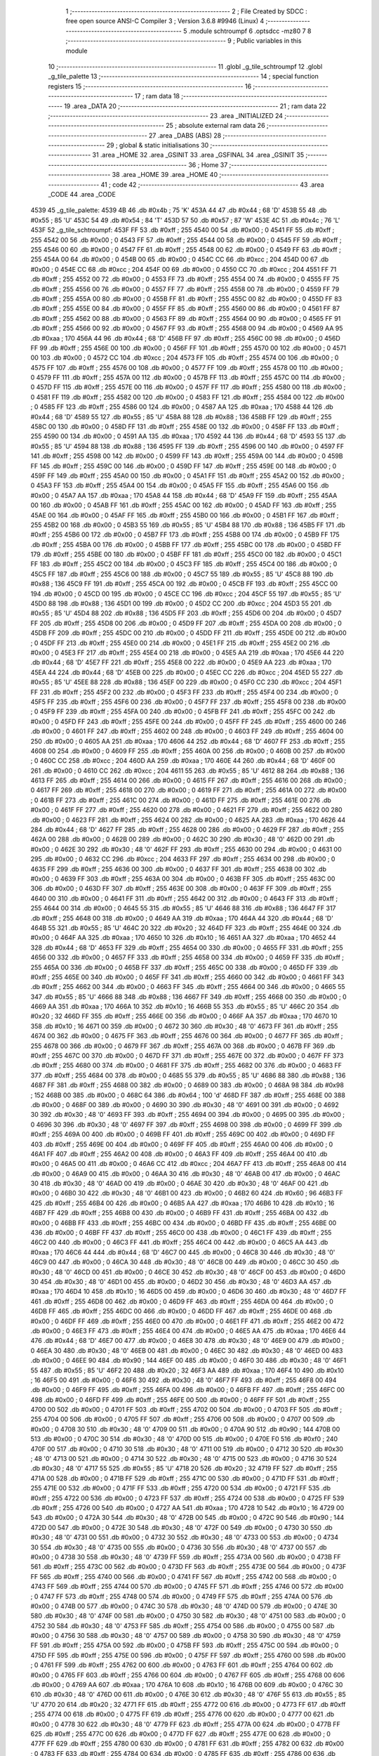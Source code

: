                               1 ;--------------------------------------------------------
                              2 ; File Created by SDCC : free open source ANSI-C Compiler
                              3 ; Version 3.6.8 #9946 (Linux)
                              4 ;--------------------------------------------------------
                              5 	.module schtroumpf
                              6 	.optsdcc -mz80
                              7 	
                              8 ;--------------------------------------------------------
                              9 ; Public variables in this module
                             10 ;--------------------------------------------------------
                             11 	.globl _g_tile_schtroumpf
                             12 	.globl _g_tile_palette
                             13 ;--------------------------------------------------------
                             14 ; special function registers
                             15 ;--------------------------------------------------------
                             16 ;--------------------------------------------------------
                             17 ; ram data
                             18 ;--------------------------------------------------------
                             19 	.area _DATA
                             20 ;--------------------------------------------------------
                             21 ; ram data
                             22 ;--------------------------------------------------------
                             23 	.area _INITIALIZED
                             24 ;--------------------------------------------------------
                             25 ; absolute external ram data
                             26 ;--------------------------------------------------------
                             27 	.area _DABS (ABS)
                             28 ;--------------------------------------------------------
                             29 ; global & static initialisations
                             30 ;--------------------------------------------------------
                             31 	.area _HOME
                             32 	.area _GSINIT
                             33 	.area _GSFINAL
                             34 	.area _GSINIT
                             35 ;--------------------------------------------------------
                             36 ; Home
                             37 ;--------------------------------------------------------
                             38 	.area _HOME
                             39 	.area _HOME
                             40 ;--------------------------------------------------------
                             41 ; code
                             42 ;--------------------------------------------------------
                             43 	.area _CODE
                             44 	.area _CODE
   4539                      45 _g_tile_palette:
   4539 4B                   46 	.db #0x4b	; 75	'K'
   453A 44                   47 	.db #0x44	; 68	'D'
   453B 55                   48 	.db #0x55	; 85	'U'
   453C 54                   49 	.db #0x54	; 84	'T'
   453D 57                   50 	.db #0x57	; 87	'W'
   453E 4C                   51 	.db #0x4c	; 76	'L'
   453F                      52 _g_tile_schtroumpf:
   453F FF                   53 	.db #0xff	; 255
   4540 00                   54 	.db #0x00	; 0
   4541 FF                   55 	.db #0xff	; 255
   4542 00                   56 	.db #0x00	; 0
   4543 FF                   57 	.db #0xff	; 255
   4544 00                   58 	.db #0x00	; 0
   4545 FF                   59 	.db #0xff	; 255
   4546 00                   60 	.db #0x00	; 0
   4547 FF                   61 	.db #0xff	; 255
   4548 00                   62 	.db #0x00	; 0
   4549 FF                   63 	.db #0xff	; 255
   454A 00                   64 	.db #0x00	; 0
   454B 00                   65 	.db #0x00	; 0
   454C CC                   66 	.db #0xcc	; 204
   454D 00                   67 	.db #0x00	; 0
   454E CC                   68 	.db #0xcc	; 204
   454F 00                   69 	.db #0x00	; 0
   4550 CC                   70 	.db #0xcc	; 204
   4551 FF                   71 	.db #0xff	; 255
   4552 00                   72 	.db #0x00	; 0
   4553 FF                   73 	.db #0xff	; 255
   4554 00                   74 	.db #0x00	; 0
   4555 FF                   75 	.db #0xff	; 255
   4556 00                   76 	.db #0x00	; 0
   4557 FF                   77 	.db #0xff	; 255
   4558 00                   78 	.db #0x00	; 0
   4559 FF                   79 	.db #0xff	; 255
   455A 00                   80 	.db #0x00	; 0
   455B FF                   81 	.db #0xff	; 255
   455C 00                   82 	.db #0x00	; 0
   455D FF                   83 	.db #0xff	; 255
   455E 00                   84 	.db #0x00	; 0
   455F FF                   85 	.db #0xff	; 255
   4560 00                   86 	.db #0x00	; 0
   4561 FF                   87 	.db #0xff	; 255
   4562 00                   88 	.db #0x00	; 0
   4563 FF                   89 	.db #0xff	; 255
   4564 00                   90 	.db #0x00	; 0
   4565 FF                   91 	.db #0xff	; 255
   4566 00                   92 	.db #0x00	; 0
   4567 FF                   93 	.db #0xff	; 255
   4568 00                   94 	.db #0x00	; 0
   4569 AA                   95 	.db #0xaa	; 170
   456A 44                   96 	.db #0x44	; 68	'D'
   456B FF                   97 	.db #0xff	; 255
   456C 00                   98 	.db #0x00	; 0
   456D FF                   99 	.db #0xff	; 255
   456E 00                  100 	.db #0x00	; 0
   456F FF                  101 	.db #0xff	; 255
   4570 00                  102 	.db #0x00	; 0
   4571 00                  103 	.db #0x00	; 0
   4572 CC                  104 	.db #0xcc	; 204
   4573 FF                  105 	.db #0xff	; 255
   4574 00                  106 	.db #0x00	; 0
   4575 FF                  107 	.db #0xff	; 255
   4576 00                  108 	.db #0x00	; 0
   4577 FF                  109 	.db #0xff	; 255
   4578 00                  110 	.db #0x00	; 0
   4579 FF                  111 	.db #0xff	; 255
   457A 00                  112 	.db #0x00	; 0
   457B FF                  113 	.db #0xff	; 255
   457C 00                  114 	.db #0x00	; 0
   457D FF                  115 	.db #0xff	; 255
   457E 00                  116 	.db #0x00	; 0
   457F FF                  117 	.db #0xff	; 255
   4580 00                  118 	.db #0x00	; 0
   4581 FF                  119 	.db #0xff	; 255
   4582 00                  120 	.db #0x00	; 0
   4583 FF                  121 	.db #0xff	; 255
   4584 00                  122 	.db #0x00	; 0
   4585 FF                  123 	.db #0xff	; 255
   4586 00                  124 	.db #0x00	; 0
   4587 AA                  125 	.db #0xaa	; 170
   4588 44                  126 	.db #0x44	; 68	'D'
   4589 55                  127 	.db #0x55	; 85	'U'
   458A 88                  128 	.db #0x88	; 136
   458B FF                  129 	.db #0xff	; 255
   458C 00                  130 	.db #0x00	; 0
   458D FF                  131 	.db #0xff	; 255
   458E 00                  132 	.db #0x00	; 0
   458F FF                  133 	.db #0xff	; 255
   4590 00                  134 	.db #0x00	; 0
   4591 AA                  135 	.db #0xaa	; 170
   4592 44                  136 	.db #0x44	; 68	'D'
   4593 55                  137 	.db #0x55	; 85	'U'
   4594 88                  138 	.db #0x88	; 136
   4595 FF                  139 	.db #0xff	; 255
   4596 00                  140 	.db #0x00	; 0
   4597 FF                  141 	.db #0xff	; 255
   4598 00                  142 	.db #0x00	; 0
   4599 FF                  143 	.db #0xff	; 255
   459A 00                  144 	.db #0x00	; 0
   459B FF                  145 	.db #0xff	; 255
   459C 00                  146 	.db #0x00	; 0
   459D FF                  147 	.db #0xff	; 255
   459E 00                  148 	.db #0x00	; 0
   459F FF                  149 	.db #0xff	; 255
   45A0 00                  150 	.db #0x00	; 0
   45A1 FF                  151 	.db #0xff	; 255
   45A2 00                  152 	.db #0x00	; 0
   45A3 FF                  153 	.db #0xff	; 255
   45A4 00                  154 	.db #0x00	; 0
   45A5 FF                  155 	.db #0xff	; 255
   45A6 00                  156 	.db #0x00	; 0
   45A7 AA                  157 	.db #0xaa	; 170
   45A8 44                  158 	.db #0x44	; 68	'D'
   45A9 FF                  159 	.db #0xff	; 255
   45AA 00                  160 	.db #0x00	; 0
   45AB FF                  161 	.db #0xff	; 255
   45AC 00                  162 	.db #0x00	; 0
   45AD FF                  163 	.db #0xff	; 255
   45AE 00                  164 	.db #0x00	; 0
   45AF FF                  165 	.db #0xff	; 255
   45B0 00                  166 	.db #0x00	; 0
   45B1 FF                  167 	.db #0xff	; 255
   45B2 00                  168 	.db #0x00	; 0
   45B3 55                  169 	.db #0x55	; 85	'U'
   45B4 88                  170 	.db #0x88	; 136
   45B5 FF                  171 	.db #0xff	; 255
   45B6 00                  172 	.db #0x00	; 0
   45B7 FF                  173 	.db #0xff	; 255
   45B8 00                  174 	.db #0x00	; 0
   45B9 FF                  175 	.db #0xff	; 255
   45BA 00                  176 	.db #0x00	; 0
   45BB FF                  177 	.db #0xff	; 255
   45BC 00                  178 	.db #0x00	; 0
   45BD FF                  179 	.db #0xff	; 255
   45BE 00                  180 	.db #0x00	; 0
   45BF FF                  181 	.db #0xff	; 255
   45C0 00                  182 	.db #0x00	; 0
   45C1 FF                  183 	.db #0xff	; 255
   45C2 00                  184 	.db #0x00	; 0
   45C3 FF                  185 	.db #0xff	; 255
   45C4 00                  186 	.db #0x00	; 0
   45C5 FF                  187 	.db #0xff	; 255
   45C6 00                  188 	.db #0x00	; 0
   45C7 55                  189 	.db #0x55	; 85	'U'
   45C8 88                  190 	.db #0x88	; 136
   45C9 FF                  191 	.db #0xff	; 255
   45CA 00                  192 	.db #0x00	; 0
   45CB FF                  193 	.db #0xff	; 255
   45CC 00                  194 	.db #0x00	; 0
   45CD 00                  195 	.db #0x00	; 0
   45CE CC                  196 	.db #0xcc	; 204
   45CF 55                  197 	.db #0x55	; 85	'U'
   45D0 88                  198 	.db #0x88	; 136
   45D1 00                  199 	.db #0x00	; 0
   45D2 CC                  200 	.db #0xcc	; 204
   45D3 55                  201 	.db #0x55	; 85	'U'
   45D4 88                  202 	.db #0x88	; 136
   45D5 FF                  203 	.db #0xff	; 255
   45D6 00                  204 	.db #0x00	; 0
   45D7 FF                  205 	.db #0xff	; 255
   45D8 00                  206 	.db #0x00	; 0
   45D9 FF                  207 	.db #0xff	; 255
   45DA 00                  208 	.db #0x00	; 0
   45DB FF                  209 	.db #0xff	; 255
   45DC 00                  210 	.db #0x00	; 0
   45DD FF                  211 	.db #0xff	; 255
   45DE 00                  212 	.db #0x00	; 0
   45DF FF                  213 	.db #0xff	; 255
   45E0 00                  214 	.db #0x00	; 0
   45E1 FF                  215 	.db #0xff	; 255
   45E2 00                  216 	.db #0x00	; 0
   45E3 FF                  217 	.db #0xff	; 255
   45E4 00                  218 	.db #0x00	; 0
   45E5 AA                  219 	.db #0xaa	; 170
   45E6 44                  220 	.db #0x44	; 68	'D'
   45E7 FF                  221 	.db #0xff	; 255
   45E8 00                  222 	.db #0x00	; 0
   45E9 AA                  223 	.db #0xaa	; 170
   45EA 44                  224 	.db #0x44	; 68	'D'
   45EB 00                  225 	.db #0x00	; 0
   45EC CC                  226 	.db #0xcc	; 204
   45ED 55                  227 	.db #0x55	; 85	'U'
   45EE 88                  228 	.db #0x88	; 136
   45EF 00                  229 	.db #0x00	; 0
   45F0 CC                  230 	.db #0xcc	; 204
   45F1 FF                  231 	.db #0xff	; 255
   45F2 00                  232 	.db #0x00	; 0
   45F3 FF                  233 	.db #0xff	; 255
   45F4 00                  234 	.db #0x00	; 0
   45F5 FF                  235 	.db #0xff	; 255
   45F6 00                  236 	.db #0x00	; 0
   45F7 FF                  237 	.db #0xff	; 255
   45F8 00                  238 	.db #0x00	; 0
   45F9 FF                  239 	.db #0xff	; 255
   45FA 00                  240 	.db #0x00	; 0
   45FB FF                  241 	.db #0xff	; 255
   45FC 00                  242 	.db #0x00	; 0
   45FD FF                  243 	.db #0xff	; 255
   45FE 00                  244 	.db #0x00	; 0
   45FF FF                  245 	.db #0xff	; 255
   4600 00                  246 	.db #0x00	; 0
   4601 FF                  247 	.db #0xff	; 255
   4602 00                  248 	.db #0x00	; 0
   4603 FF                  249 	.db #0xff	; 255
   4604 00                  250 	.db #0x00	; 0
   4605 AA                  251 	.db #0xaa	; 170
   4606 44                  252 	.db #0x44	; 68	'D'
   4607 FF                  253 	.db #0xff	; 255
   4608 00                  254 	.db #0x00	; 0
   4609 FF                  255 	.db #0xff	; 255
   460A 00                  256 	.db #0x00	; 0
   460B 00                  257 	.db #0x00	; 0
   460C CC                  258 	.db #0xcc	; 204
   460D AA                  259 	.db #0xaa	; 170
   460E 44                  260 	.db #0x44	; 68	'D'
   460F 00                  261 	.db #0x00	; 0
   4610 CC                  262 	.db #0xcc	; 204
   4611 55                  263 	.db #0x55	; 85	'U'
   4612 88                  264 	.db #0x88	; 136
   4613 FF                  265 	.db #0xff	; 255
   4614 00                  266 	.db #0x00	; 0
   4615 FF                  267 	.db #0xff	; 255
   4616 00                  268 	.db #0x00	; 0
   4617 FF                  269 	.db #0xff	; 255
   4618 00                  270 	.db #0x00	; 0
   4619 FF                  271 	.db #0xff	; 255
   461A 00                  272 	.db #0x00	; 0
   461B FF                  273 	.db #0xff	; 255
   461C 00                  274 	.db #0x00	; 0
   461D FF                  275 	.db #0xff	; 255
   461E 00                  276 	.db #0x00	; 0
   461F FF                  277 	.db #0xff	; 255
   4620 00                  278 	.db #0x00	; 0
   4621 FF                  279 	.db #0xff	; 255
   4622 00                  280 	.db #0x00	; 0
   4623 FF                  281 	.db #0xff	; 255
   4624 00                  282 	.db #0x00	; 0
   4625 AA                  283 	.db #0xaa	; 170
   4626 44                  284 	.db #0x44	; 68	'D'
   4627 FF                  285 	.db #0xff	; 255
   4628 00                  286 	.db #0x00	; 0
   4629 FF                  287 	.db #0xff	; 255
   462A 00                  288 	.db #0x00	; 0
   462B 00                  289 	.db #0x00	; 0
   462C 30                  290 	.db #0x30	; 48	'0'
   462D 00                  291 	.db #0x00	; 0
   462E 30                  292 	.db #0x30	; 48	'0'
   462F FF                  293 	.db #0xff	; 255
   4630 00                  294 	.db #0x00	; 0
   4631 00                  295 	.db #0x00	; 0
   4632 CC                  296 	.db #0xcc	; 204
   4633 FF                  297 	.db #0xff	; 255
   4634 00                  298 	.db #0x00	; 0
   4635 FF                  299 	.db #0xff	; 255
   4636 00                  300 	.db #0x00	; 0
   4637 FF                  301 	.db #0xff	; 255
   4638 00                  302 	.db #0x00	; 0
   4639 FF                  303 	.db #0xff	; 255
   463A 00                  304 	.db #0x00	; 0
   463B FF                  305 	.db #0xff	; 255
   463C 00                  306 	.db #0x00	; 0
   463D FF                  307 	.db #0xff	; 255
   463E 00                  308 	.db #0x00	; 0
   463F FF                  309 	.db #0xff	; 255
   4640 00                  310 	.db #0x00	; 0
   4641 FF                  311 	.db #0xff	; 255
   4642 00                  312 	.db #0x00	; 0
   4643 FF                  313 	.db #0xff	; 255
   4644 00                  314 	.db #0x00	; 0
   4645 55                  315 	.db #0x55	; 85	'U'
   4646 88                  316 	.db #0x88	; 136
   4647 FF                  317 	.db #0xff	; 255
   4648 00                  318 	.db #0x00	; 0
   4649 AA                  319 	.db #0xaa	; 170
   464A 44                  320 	.db #0x44	; 68	'D'
   464B 55                  321 	.db #0x55	; 85	'U'
   464C 20                  322 	.db #0x20	; 32
   464D FF                  323 	.db #0xff	; 255
   464E 00                  324 	.db #0x00	; 0
   464F AA                  325 	.db #0xaa	; 170
   4650 10                  326 	.db #0x10	; 16
   4651 AA                  327 	.db #0xaa	; 170
   4652 44                  328 	.db #0x44	; 68	'D'
   4653 FF                  329 	.db #0xff	; 255
   4654 00                  330 	.db #0x00	; 0
   4655 FF                  331 	.db #0xff	; 255
   4656 00                  332 	.db #0x00	; 0
   4657 FF                  333 	.db #0xff	; 255
   4658 00                  334 	.db #0x00	; 0
   4659 FF                  335 	.db #0xff	; 255
   465A 00                  336 	.db #0x00	; 0
   465B FF                  337 	.db #0xff	; 255
   465C 00                  338 	.db #0x00	; 0
   465D FF                  339 	.db #0xff	; 255
   465E 00                  340 	.db #0x00	; 0
   465F FF                  341 	.db #0xff	; 255
   4660 00                  342 	.db #0x00	; 0
   4661 FF                  343 	.db #0xff	; 255
   4662 00                  344 	.db #0x00	; 0
   4663 FF                  345 	.db #0xff	; 255
   4664 00                  346 	.db #0x00	; 0
   4665 55                  347 	.db #0x55	; 85	'U'
   4666 88                  348 	.db #0x88	; 136
   4667 FF                  349 	.db #0xff	; 255
   4668 00                  350 	.db #0x00	; 0
   4669 AA                  351 	.db #0xaa	; 170
   466A 10                  352 	.db #0x10	; 16
   466B 55                  353 	.db #0x55	; 85	'U'
   466C 20                  354 	.db #0x20	; 32
   466D FF                  355 	.db #0xff	; 255
   466E 00                  356 	.db #0x00	; 0
   466F AA                  357 	.db #0xaa	; 170
   4670 10                  358 	.db #0x10	; 16
   4671 00                  359 	.db #0x00	; 0
   4672 30                  360 	.db #0x30	; 48	'0'
   4673 FF                  361 	.db #0xff	; 255
   4674 00                  362 	.db #0x00	; 0
   4675 FF                  363 	.db #0xff	; 255
   4676 00                  364 	.db #0x00	; 0
   4677 FF                  365 	.db #0xff	; 255
   4678 00                  366 	.db #0x00	; 0
   4679 FF                  367 	.db #0xff	; 255
   467A 00                  368 	.db #0x00	; 0
   467B FF                  369 	.db #0xff	; 255
   467C 00                  370 	.db #0x00	; 0
   467D FF                  371 	.db #0xff	; 255
   467E 00                  372 	.db #0x00	; 0
   467F FF                  373 	.db #0xff	; 255
   4680 00                  374 	.db #0x00	; 0
   4681 FF                  375 	.db #0xff	; 255
   4682 00                  376 	.db #0x00	; 0
   4683 FF                  377 	.db #0xff	; 255
   4684 00                  378 	.db #0x00	; 0
   4685 55                  379 	.db #0x55	; 85	'U'
   4686 88                  380 	.db #0x88	; 136
   4687 FF                  381 	.db #0xff	; 255
   4688 00                  382 	.db #0x00	; 0
   4689 00                  383 	.db #0x00	; 0
   468A 98                  384 	.db #0x98	; 152
   468B 00                  385 	.db #0x00	; 0
   468C 64                  386 	.db #0x64	; 100	'd'
   468D FF                  387 	.db #0xff	; 255
   468E 00                  388 	.db #0x00	; 0
   468F 00                  389 	.db #0x00	; 0
   4690 30                  390 	.db #0x30	; 48	'0'
   4691 00                  391 	.db #0x00	; 0
   4692 30                  392 	.db #0x30	; 48	'0'
   4693 FF                  393 	.db #0xff	; 255
   4694 00                  394 	.db #0x00	; 0
   4695 00                  395 	.db #0x00	; 0
   4696 30                  396 	.db #0x30	; 48	'0'
   4697 FF                  397 	.db #0xff	; 255
   4698 00                  398 	.db #0x00	; 0
   4699 FF                  399 	.db #0xff	; 255
   469A 00                  400 	.db #0x00	; 0
   469B FF                  401 	.db #0xff	; 255
   469C 00                  402 	.db #0x00	; 0
   469D FF                  403 	.db #0xff	; 255
   469E 00                  404 	.db #0x00	; 0
   469F FF                  405 	.db #0xff	; 255
   46A0 00                  406 	.db #0x00	; 0
   46A1 FF                  407 	.db #0xff	; 255
   46A2 00                  408 	.db #0x00	; 0
   46A3 FF                  409 	.db #0xff	; 255
   46A4 00                  410 	.db #0x00	; 0
   46A5 00                  411 	.db #0x00	; 0
   46A6 CC                  412 	.db #0xcc	; 204
   46A7 FF                  413 	.db #0xff	; 255
   46A8 00                  414 	.db #0x00	; 0
   46A9 00                  415 	.db #0x00	; 0
   46AA 30                  416 	.db #0x30	; 48	'0'
   46AB 00                  417 	.db #0x00	; 0
   46AC 30                  418 	.db #0x30	; 48	'0'
   46AD 00                  419 	.db #0x00	; 0
   46AE 30                  420 	.db #0x30	; 48	'0'
   46AF 00                  421 	.db #0x00	; 0
   46B0 30                  422 	.db #0x30	; 48	'0'
   46B1 00                  423 	.db #0x00	; 0
   46B2 60                  424 	.db #0x60	; 96
   46B3 FF                  425 	.db #0xff	; 255
   46B4 00                  426 	.db #0x00	; 0
   46B5 AA                  427 	.db #0xaa	; 170
   46B6 10                  428 	.db #0x10	; 16
   46B7 FF                  429 	.db #0xff	; 255
   46B8 00                  430 	.db #0x00	; 0
   46B9 FF                  431 	.db #0xff	; 255
   46BA 00                  432 	.db #0x00	; 0
   46BB FF                  433 	.db #0xff	; 255
   46BC 00                  434 	.db #0x00	; 0
   46BD FF                  435 	.db #0xff	; 255
   46BE 00                  436 	.db #0x00	; 0
   46BF FF                  437 	.db #0xff	; 255
   46C0 00                  438 	.db #0x00	; 0
   46C1 FF                  439 	.db #0xff	; 255
   46C2 00                  440 	.db #0x00	; 0
   46C3 FF                  441 	.db #0xff	; 255
   46C4 00                  442 	.db #0x00	; 0
   46C5 AA                  443 	.db #0xaa	; 170
   46C6 44                  444 	.db #0x44	; 68	'D'
   46C7 00                  445 	.db #0x00	; 0
   46C8 30                  446 	.db #0x30	; 48	'0'
   46C9 00                  447 	.db #0x00	; 0
   46CA 30                  448 	.db #0x30	; 48	'0'
   46CB 00                  449 	.db #0x00	; 0
   46CC 30                  450 	.db #0x30	; 48	'0'
   46CD 00                  451 	.db #0x00	; 0
   46CE 30                  452 	.db #0x30	; 48	'0'
   46CF 00                  453 	.db #0x00	; 0
   46D0 30                  454 	.db #0x30	; 48	'0'
   46D1 00                  455 	.db #0x00	; 0
   46D2 30                  456 	.db #0x30	; 48	'0'
   46D3 AA                  457 	.db #0xaa	; 170
   46D4 10                  458 	.db #0x10	; 16
   46D5 00                  459 	.db #0x00	; 0
   46D6 30                  460 	.db #0x30	; 48	'0'
   46D7 FF                  461 	.db #0xff	; 255
   46D8 00                  462 	.db #0x00	; 0
   46D9 FF                  463 	.db #0xff	; 255
   46DA 00                  464 	.db #0x00	; 0
   46DB FF                  465 	.db #0xff	; 255
   46DC 00                  466 	.db #0x00	; 0
   46DD FF                  467 	.db #0xff	; 255
   46DE 00                  468 	.db #0x00	; 0
   46DF FF                  469 	.db #0xff	; 255
   46E0 00                  470 	.db #0x00	; 0
   46E1 FF                  471 	.db #0xff	; 255
   46E2 00                  472 	.db #0x00	; 0
   46E3 FF                  473 	.db #0xff	; 255
   46E4 00                  474 	.db #0x00	; 0
   46E5 AA                  475 	.db #0xaa	; 170
   46E6 44                  476 	.db #0x44	; 68	'D'
   46E7 00                  477 	.db #0x00	; 0
   46E8 30                  478 	.db #0x30	; 48	'0'
   46E9 00                  479 	.db #0x00	; 0
   46EA 30                  480 	.db #0x30	; 48	'0'
   46EB 00                  481 	.db #0x00	; 0
   46EC 30                  482 	.db #0x30	; 48	'0'
   46ED 00                  483 	.db #0x00	; 0
   46EE 90                  484 	.db #0x90	; 144
   46EF 00                  485 	.db #0x00	; 0
   46F0 30                  486 	.db #0x30	; 48	'0'
   46F1 55                  487 	.db #0x55	; 85	'U'
   46F2 20                  488 	.db #0x20	; 32
   46F3 AA                  489 	.db #0xaa	; 170
   46F4 10                  490 	.db #0x10	; 16
   46F5 00                  491 	.db #0x00	; 0
   46F6 30                  492 	.db #0x30	; 48	'0'
   46F7 FF                  493 	.db #0xff	; 255
   46F8 00                  494 	.db #0x00	; 0
   46F9 FF                  495 	.db #0xff	; 255
   46FA 00                  496 	.db #0x00	; 0
   46FB FF                  497 	.db #0xff	; 255
   46FC 00                  498 	.db #0x00	; 0
   46FD FF                  499 	.db #0xff	; 255
   46FE 00                  500 	.db #0x00	; 0
   46FF FF                  501 	.db #0xff	; 255
   4700 00                  502 	.db #0x00	; 0
   4701 FF                  503 	.db #0xff	; 255
   4702 00                  504 	.db #0x00	; 0
   4703 FF                  505 	.db #0xff	; 255
   4704 00                  506 	.db #0x00	; 0
   4705 FF                  507 	.db #0xff	; 255
   4706 00                  508 	.db #0x00	; 0
   4707 00                  509 	.db #0x00	; 0
   4708 30                  510 	.db #0x30	; 48	'0'
   4709 00                  511 	.db #0x00	; 0
   470A 90                  512 	.db #0x90	; 144
   470B 00                  513 	.db #0x00	; 0
   470C 30                  514 	.db #0x30	; 48	'0'
   470D 00                  515 	.db #0x00	; 0
   470E F0                  516 	.db #0xf0	; 240
   470F 00                  517 	.db #0x00	; 0
   4710 30                  518 	.db #0x30	; 48	'0'
   4711 00                  519 	.db #0x00	; 0
   4712 30                  520 	.db #0x30	; 48	'0'
   4713 00                  521 	.db #0x00	; 0
   4714 30                  522 	.db #0x30	; 48	'0'
   4715 00                  523 	.db #0x00	; 0
   4716 30                  524 	.db #0x30	; 48	'0'
   4717 55                  525 	.db #0x55	; 85	'U'
   4718 20                  526 	.db #0x20	; 32
   4719 FF                  527 	.db #0xff	; 255
   471A 00                  528 	.db #0x00	; 0
   471B FF                  529 	.db #0xff	; 255
   471C 00                  530 	.db #0x00	; 0
   471D FF                  531 	.db #0xff	; 255
   471E 00                  532 	.db #0x00	; 0
   471F FF                  533 	.db #0xff	; 255
   4720 00                  534 	.db #0x00	; 0
   4721 FF                  535 	.db #0xff	; 255
   4722 00                  536 	.db #0x00	; 0
   4723 FF                  537 	.db #0xff	; 255
   4724 00                  538 	.db #0x00	; 0
   4725 FF                  539 	.db #0xff	; 255
   4726 00                  540 	.db #0x00	; 0
   4727 AA                  541 	.db #0xaa	; 170
   4728 10                  542 	.db #0x10	; 16
   4729 00                  543 	.db #0x00	; 0
   472A 30                  544 	.db #0x30	; 48	'0'
   472B 00                  545 	.db #0x00	; 0
   472C 90                  546 	.db #0x90	; 144
   472D 00                  547 	.db #0x00	; 0
   472E 30                  548 	.db #0x30	; 48	'0'
   472F 00                  549 	.db #0x00	; 0
   4730 30                  550 	.db #0x30	; 48	'0'
   4731 00                  551 	.db #0x00	; 0
   4732 30                  552 	.db #0x30	; 48	'0'
   4733 00                  553 	.db #0x00	; 0
   4734 30                  554 	.db #0x30	; 48	'0'
   4735 00                  555 	.db #0x00	; 0
   4736 30                  556 	.db #0x30	; 48	'0'
   4737 00                  557 	.db #0x00	; 0
   4738 30                  558 	.db #0x30	; 48	'0'
   4739 FF                  559 	.db #0xff	; 255
   473A 00                  560 	.db #0x00	; 0
   473B FF                  561 	.db #0xff	; 255
   473C 00                  562 	.db #0x00	; 0
   473D FF                  563 	.db #0xff	; 255
   473E 00                  564 	.db #0x00	; 0
   473F FF                  565 	.db #0xff	; 255
   4740 00                  566 	.db #0x00	; 0
   4741 FF                  567 	.db #0xff	; 255
   4742 00                  568 	.db #0x00	; 0
   4743 FF                  569 	.db #0xff	; 255
   4744 00                  570 	.db #0x00	; 0
   4745 FF                  571 	.db #0xff	; 255
   4746 00                  572 	.db #0x00	; 0
   4747 FF                  573 	.db #0xff	; 255
   4748 00                  574 	.db #0x00	; 0
   4749 FF                  575 	.db #0xff	; 255
   474A 00                  576 	.db #0x00	; 0
   474B 00                  577 	.db #0x00	; 0
   474C 30                  578 	.db #0x30	; 48	'0'
   474D 00                  579 	.db #0x00	; 0
   474E 30                  580 	.db #0x30	; 48	'0'
   474F 00                  581 	.db #0x00	; 0
   4750 30                  582 	.db #0x30	; 48	'0'
   4751 00                  583 	.db #0x00	; 0
   4752 30                  584 	.db #0x30	; 48	'0'
   4753 FF                  585 	.db #0xff	; 255
   4754 00                  586 	.db #0x00	; 0
   4755 00                  587 	.db #0x00	; 0
   4756 30                  588 	.db #0x30	; 48	'0'
   4757 00                  589 	.db #0x00	; 0
   4758 30                  590 	.db #0x30	; 48	'0'
   4759 FF                  591 	.db #0xff	; 255
   475A 00                  592 	.db #0x00	; 0
   475B FF                  593 	.db #0xff	; 255
   475C 00                  594 	.db #0x00	; 0
   475D FF                  595 	.db #0xff	; 255
   475E 00                  596 	.db #0x00	; 0
   475F FF                  597 	.db #0xff	; 255
   4760 00                  598 	.db #0x00	; 0
   4761 FF                  599 	.db #0xff	; 255
   4762 00                  600 	.db #0x00	; 0
   4763 FF                  601 	.db #0xff	; 255
   4764 00                  602 	.db #0x00	; 0
   4765 FF                  603 	.db #0xff	; 255
   4766 00                  604 	.db #0x00	; 0
   4767 FF                  605 	.db #0xff	; 255
   4768 00                  606 	.db #0x00	; 0
   4769 AA                  607 	.db #0xaa	; 170
   476A 10                  608 	.db #0x10	; 16
   476B 00                  609 	.db #0x00	; 0
   476C 30                  610 	.db #0x30	; 48	'0'
   476D 00                  611 	.db #0x00	; 0
   476E 30                  612 	.db #0x30	; 48	'0'
   476F 55                  613 	.db #0x55	; 85	'U'
   4770 20                  614 	.db #0x20	; 32
   4771 FF                  615 	.db #0xff	; 255
   4772 00                  616 	.db #0x00	; 0
   4773 FF                  617 	.db #0xff	; 255
   4774 00                  618 	.db #0x00	; 0
   4775 FF                  619 	.db #0xff	; 255
   4776 00                  620 	.db #0x00	; 0
   4777 00                  621 	.db #0x00	; 0
   4778 30                  622 	.db #0x30	; 48	'0'
   4779 FF                  623 	.db #0xff	; 255
   477A 00                  624 	.db #0x00	; 0
   477B FF                  625 	.db #0xff	; 255
   477C 00                  626 	.db #0x00	; 0
   477D FF                  627 	.db #0xff	; 255
   477E 00                  628 	.db #0x00	; 0
   477F FF                  629 	.db #0xff	; 255
   4780 00                  630 	.db #0x00	; 0
   4781 FF                  631 	.db #0xff	; 255
   4782 00                  632 	.db #0x00	; 0
   4783 FF                  633 	.db #0xff	; 255
   4784 00                  634 	.db #0x00	; 0
   4785 FF                  635 	.db #0xff	; 255
   4786 00                  636 	.db #0x00	; 0
   4787 AA                  637 	.db #0xaa	; 170
   4788 10                  638 	.db #0x10	; 16
   4789 00                  639 	.db #0x00	; 0
   478A 30                  640 	.db #0x30	; 48	'0'
   478B 00                  641 	.db #0x00	; 0
   478C 30                  642 	.db #0x30	; 48	'0'
   478D 00                  643 	.db #0x00	; 0
   478E 30                  644 	.db #0x30	; 48	'0'
   478F 00                  645 	.db #0x00	; 0
   4790 30                  646 	.db #0x30	; 48	'0'
   4791 FF                  647 	.db #0xff	; 255
   4792 00                  648 	.db #0x00	; 0
   4793 FF                  649 	.db #0xff	; 255
   4794 00                  650 	.db #0x00	; 0
   4795 FF                  651 	.db #0xff	; 255
   4796 00                  652 	.db #0x00	; 0
   4797 FF                  653 	.db #0xff	; 255
   4798 00                  654 	.db #0x00	; 0
   4799 FF                  655 	.db #0xff	; 255
   479A 00                  656 	.db #0x00	; 0
   479B FF                  657 	.db #0xff	; 255
   479C 00                  658 	.db #0x00	; 0
   479D FF                  659 	.db #0xff	; 255
   479E 00                  660 	.db #0x00	; 0
   479F FF                  661 	.db #0xff	; 255
   47A0 00                  662 	.db #0x00	; 0
   47A1 FF                  663 	.db #0xff	; 255
   47A2 00                  664 	.db #0x00	; 0
   47A3 AA                  665 	.db #0xaa	; 170
   47A4 10                  666 	.db #0x10	; 16
   47A5 00                  667 	.db #0x00	; 0
   47A6 30                  668 	.db #0x30	; 48	'0'
   47A7 00                  669 	.db #0x00	; 0
   47A8 30                  670 	.db #0x30	; 48	'0'
   47A9 00                  671 	.db #0x00	; 0
   47AA 30                  672 	.db #0x30	; 48	'0'
   47AB 00                  673 	.db #0x00	; 0
   47AC 30                  674 	.db #0x30	; 48	'0'
   47AD 00                  675 	.db #0x00	; 0
   47AE 30                  676 	.db #0x30	; 48	'0'
   47AF 00                  677 	.db #0x00	; 0
   47B0 30                  678 	.db #0x30	; 48	'0'
   47B1 FF                  679 	.db #0xff	; 255
   47B2 00                  680 	.db #0x00	; 0
   47B3 FF                  681 	.db #0xff	; 255
   47B4 00                  682 	.db #0x00	; 0
   47B5 FF                  683 	.db #0xff	; 255
   47B6 00                  684 	.db #0x00	; 0
   47B7 FF                  685 	.db #0xff	; 255
   47B8 00                  686 	.db #0x00	; 0
   47B9 FF                  687 	.db #0xff	; 255
   47BA 00                  688 	.db #0x00	; 0
   47BB FF                  689 	.db #0xff	; 255
   47BC 00                  690 	.db #0x00	; 0
   47BD FF                  691 	.db #0xff	; 255
   47BE 00                  692 	.db #0x00	; 0
   47BF FF                  693 	.db #0xff	; 255
   47C0 00                  694 	.db #0x00	; 0
   47C1 FF                  695 	.db #0xff	; 255
   47C2 00                  696 	.db #0x00	; 0
   47C3 FF                  697 	.db #0xff	; 255
   47C4 00                  698 	.db #0x00	; 0
   47C5 00                  699 	.db #0x00	; 0
   47C6 30                  700 	.db #0x30	; 48	'0'
   47C7 00                  701 	.db #0x00	; 0
   47C8 30                  702 	.db #0x30	; 48	'0'
   47C9 55                  703 	.db #0x55	; 85	'U'
   47CA 20                  704 	.db #0x20	; 32
   47CB 00                  705 	.db #0x00	; 0
   47CC 30                  706 	.db #0x30	; 48	'0'
   47CD 00                  707 	.db #0x00	; 0
   47CE 30                  708 	.db #0x30	; 48	'0'
   47CF 00                  709 	.db #0x00	; 0
   47D0 30                  710 	.db #0x30	; 48	'0'
   47D1 55                  711 	.db #0x55	; 85	'U'
   47D2 20                  712 	.db #0x20	; 32
   47D3 FF                  713 	.db #0xff	; 255
   47D4 00                  714 	.db #0x00	; 0
   47D5 FF                  715 	.db #0xff	; 255
   47D6 00                  716 	.db #0x00	; 0
   47D7 FF                  717 	.db #0xff	; 255
   47D8 00                  718 	.db #0x00	; 0
   47D9 FF                  719 	.db #0xff	; 255
   47DA 00                  720 	.db #0x00	; 0
   47DB FF                  721 	.db #0xff	; 255
   47DC 00                  722 	.db #0x00	; 0
   47DD FF                  723 	.db #0xff	; 255
   47DE 00                  724 	.db #0x00	; 0
   47DF FF                  725 	.db #0xff	; 255
   47E0 00                  726 	.db #0x00	; 0
   47E1 FF                  727 	.db #0xff	; 255
   47E2 00                  728 	.db #0x00	; 0
   47E3 FF                  729 	.db #0xff	; 255
   47E4 00                  730 	.db #0x00	; 0
   47E5 00                  731 	.db #0x00	; 0
   47E6 30                  732 	.db #0x30	; 48	'0'
   47E7 00                  733 	.db #0x00	; 0
   47E8 30                  734 	.db #0x30	; 48	'0'
   47E9 AA                  735 	.db #0xaa	; 170
   47EA 10                  736 	.db #0x10	; 16
   47EB AA                  737 	.db #0xaa	; 170
   47EC 10                  738 	.db #0x10	; 16
   47ED 00                  739 	.db #0x00	; 0
   47EE 30                  740 	.db #0x30	; 48	'0'
   47EF 00                  741 	.db #0x00	; 0
   47F0 30                  742 	.db #0x30	; 48	'0'
   47F1 00                  743 	.db #0x00	; 0
   47F2 CC                  744 	.db #0xcc	; 204
   47F3 FF                  745 	.db #0xff	; 255
   47F4 00                  746 	.db #0x00	; 0
   47F5 FF                  747 	.db #0xff	; 255
   47F6 00                  748 	.db #0x00	; 0
   47F7 FF                  749 	.db #0xff	; 255
   47F8 00                  750 	.db #0x00	; 0
   47F9 FF                  751 	.db #0xff	; 255
   47FA 00                  752 	.db #0x00	; 0
   47FB FF                  753 	.db #0xff	; 255
   47FC 00                  754 	.db #0x00	; 0
   47FD FF                  755 	.db #0xff	; 255
   47FE 00                  756 	.db #0x00	; 0
   47FF FF                  757 	.db #0xff	; 255
   4800 00                  758 	.db #0x00	; 0
   4801 FF                  759 	.db #0xff	; 255
   4802 00                  760 	.db #0x00	; 0
   4803 FF                  761 	.db #0xff	; 255
   4804 00                  762 	.db #0x00	; 0
   4805 00                  763 	.db #0x00	; 0
   4806 30                  764 	.db #0x30	; 48	'0'
   4807 00                  765 	.db #0x00	; 0
   4808 30                  766 	.db #0x30	; 48	'0'
   4809 AA                  767 	.db #0xaa	; 170
   480A 10                  768 	.db #0x10	; 16
   480B FF                  769 	.db #0xff	; 255
   480C 00                  770 	.db #0x00	; 0
   480D 00                  771 	.db #0x00	; 0
   480E CC                  772 	.db #0xcc	; 204
   480F 55                  773 	.db #0x55	; 85	'U'
   4810 88                  774 	.db #0x88	; 136
   4811 AA                  775 	.db #0xaa	; 170
   4812 44                  776 	.db #0x44	; 68	'D'
   4813 FF                  777 	.db #0xff	; 255
   4814 00                  778 	.db #0x00	; 0
   4815 FF                  779 	.db #0xff	; 255
   4816 00                  780 	.db #0x00	; 0
   4817 FF                  781 	.db #0xff	; 255
   4818 00                  782 	.db #0x00	; 0
   4819 FF                  783 	.db #0xff	; 255
   481A 00                  784 	.db #0x00	; 0
   481B FF                  785 	.db #0xff	; 255
   481C 00                  786 	.db #0x00	; 0
   481D FF                  787 	.db #0xff	; 255
   481E 00                  788 	.db #0x00	; 0
   481F FF                  789 	.db #0xff	; 255
   4820 00                  790 	.db #0x00	; 0
   4821 FF                  791 	.db #0xff	; 255
   4822 00                  792 	.db #0x00	; 0
   4823 AA                  793 	.db #0xaa	; 170
   4824 10                  794 	.db #0x10	; 16
   4825 00                  795 	.db #0x00	; 0
   4826 30                  796 	.db #0x30	; 48	'0'
   4827 55                  797 	.db #0x55	; 85	'U'
   4828 20                  798 	.db #0x20	; 32
   4829 AA                  799 	.db #0xaa	; 170
   482A 44                  800 	.db #0x44	; 68	'D'
   482B FF                  801 	.db #0xff	; 255
   482C 00                  802 	.db #0x00	; 0
   482D FF                  803 	.db #0xff	; 255
   482E 00                  804 	.db #0x00	; 0
   482F FF                  805 	.db #0xff	; 255
   4830 00                  806 	.db #0x00	; 0
   4831 00                  807 	.db #0x00	; 0
   4832 CC                  808 	.db #0xcc	; 204
   4833 FF                  809 	.db #0xff	; 255
   4834 00                  810 	.db #0x00	; 0
   4835 FF                  811 	.db #0xff	; 255
   4836 00                  812 	.db #0x00	; 0
   4837 FF                  813 	.db #0xff	; 255
   4838 00                  814 	.db #0x00	; 0
   4839 FF                  815 	.db #0xff	; 255
   483A 00                  816 	.db #0x00	; 0
   483B FF                  817 	.db #0xff	; 255
   483C 00                  818 	.db #0x00	; 0
   483D FF                  819 	.db #0xff	; 255
   483E 00                  820 	.db #0x00	; 0
   483F FF                  821 	.db #0xff	; 255
   4840 00                  822 	.db #0x00	; 0
   4841 FF                  823 	.db #0xff	; 255
   4842 00                  824 	.db #0x00	; 0
   4843 AA                  825 	.db #0xaa	; 170
   4844 10                  826 	.db #0x10	; 16
   4845 00                  827 	.db #0x00	; 0
   4846 30                  828 	.db #0x30	; 48	'0'
   4847 55                  829 	.db #0x55	; 85	'U'
   4848 20                  830 	.db #0x20	; 32
   4849 FF                  831 	.db #0xff	; 255
   484A 00                  832 	.db #0x00	; 0
   484B 55                  833 	.db #0x55	; 85	'U'
   484C 88                  834 	.db #0x88	; 136
   484D AA                  835 	.db #0xaa	; 170
   484E 44                  836 	.db #0x44	; 68	'D'
   484F 00                  837 	.db #0x00	; 0
   4850 CC                  838 	.db #0xcc	; 204
   4851 00                  839 	.db #0x00	; 0
   4852 CC                  840 	.db #0xcc	; 204
   4853 FF                  841 	.db #0xff	; 255
   4854 00                  842 	.db #0x00	; 0
   4855 FF                  843 	.db #0xff	; 255
   4856 00                  844 	.db #0x00	; 0
   4857 FF                  845 	.db #0xff	; 255
   4858 00                  846 	.db #0x00	; 0
   4859 FF                  847 	.db #0xff	; 255
   485A 00                  848 	.db #0x00	; 0
   485B FF                  849 	.db #0xff	; 255
   485C 00                  850 	.db #0x00	; 0
   485D FF                  851 	.db #0xff	; 255
   485E 00                  852 	.db #0x00	; 0
   485F FF                  853 	.db #0xff	; 255
   4860 00                  854 	.db #0x00	; 0
   4861 FF                  855 	.db #0xff	; 255
   4862 00                  856 	.db #0x00	; 0
   4863 AA                  857 	.db #0xaa	; 170
   4864 10                  858 	.db #0x10	; 16
   4865 00                  859 	.db #0x00	; 0
   4866 30                  860 	.db #0x30	; 48	'0'
   4867 AA                  861 	.db #0xaa	; 170
   4868 44                  862 	.db #0x44	; 68	'D'
   4869 00                  863 	.db #0x00	; 0
   486A CC                  864 	.db #0xcc	; 204
   486B 55                  865 	.db #0x55	; 85	'U'
   486C 88                  866 	.db #0x88	; 136
   486D AA                  867 	.db #0xaa	; 170
   486E 44                  868 	.db #0x44	; 68	'D'
   486F 00                  869 	.db #0x00	; 0
   4870 CC                  870 	.db #0xcc	; 204
   4871 AA                  871 	.db #0xaa	; 170
   4872 44                  872 	.db #0x44	; 68	'D'
   4873 55                  873 	.db #0x55	; 85	'U'
   4874 88                  874 	.db #0x88	; 136
   4875 FF                  875 	.db #0xff	; 255
   4876 00                  876 	.db #0x00	; 0
   4877 FF                  877 	.db #0xff	; 255
   4878 00                  878 	.db #0x00	; 0
   4879 FF                  879 	.db #0xff	; 255
   487A 00                  880 	.db #0x00	; 0
   487B FF                  881 	.db #0xff	; 255
   487C 00                  882 	.db #0x00	; 0
   487D FF                  883 	.db #0xff	; 255
   487E 00                  884 	.db #0x00	; 0
   487F FF                  885 	.db #0xff	; 255
   4880 00                  886 	.db #0x00	; 0
   4881 FF                  887 	.db #0xff	; 255
   4882 00                  888 	.db #0x00	; 0
   4883 FF                  889 	.db #0xff	; 255
   4884 00                  890 	.db #0x00	; 0
   4885 00                  891 	.db #0x00	; 0
   4886 30                  892 	.db #0x30	; 48	'0'
   4887 55                  893 	.db #0x55	; 85	'U'
   4888 88                  894 	.db #0x88	; 136
   4889 AA                  895 	.db #0xaa	; 170
   488A 44                  896 	.db #0x44	; 68	'D'
   488B FF                  897 	.db #0xff	; 255
   488C 00                  898 	.db #0x00	; 0
   488D AA                  899 	.db #0xaa	; 170
   488E 44                  900 	.db #0x44	; 68	'D'
   488F AA                  901 	.db #0xaa	; 170
   4890 44                  902 	.db #0x44	; 68	'D'
   4891 00                  903 	.db #0x00	; 0
   4892 CC                  904 	.db #0xcc	; 204
   4893 AA                  905 	.db #0xaa	; 170
   4894 44                  906 	.db #0x44	; 68	'D'
   4895 FF                  907 	.db #0xff	; 255
   4896 00                  908 	.db #0x00	; 0
   4897 FF                  909 	.db #0xff	; 255
   4898 00                  910 	.db #0x00	; 0
   4899 FF                  911 	.db #0xff	; 255
   489A 00                  912 	.db #0x00	; 0
   489B FF                  913 	.db #0xff	; 255
   489C 00                  914 	.db #0x00	; 0
   489D FF                  915 	.db #0xff	; 255
   489E 00                  916 	.db #0x00	; 0
   489F FF                  917 	.db #0xff	; 255
   48A0 00                  918 	.db #0x00	; 0
   48A1 FF                  919 	.db #0xff	; 255
   48A2 00                  920 	.db #0x00	; 0
   48A3 FF                  921 	.db #0xff	; 255
   48A4 00                  922 	.db #0x00	; 0
   48A5 FF                  923 	.db #0xff	; 255
   48A6 00                  924 	.db #0x00	; 0
   48A7 55                  925 	.db #0x55	; 85	'U'
   48A8 88                  926 	.db #0x88	; 136
   48A9 FF                  927 	.db #0xff	; 255
   48AA 00                  928 	.db #0x00	; 0
   48AB FF                  929 	.db #0xff	; 255
   48AC 00                  930 	.db #0x00	; 0
   48AD 00                  931 	.db #0x00	; 0
   48AE CC                  932 	.db #0xcc	; 204
   48AF FF                  933 	.db #0xff	; 255
   48B0 00                  934 	.db #0x00	; 0
   48B1 FF                  935 	.db #0xff	; 255
   48B2 00                  936 	.db #0x00	; 0
   48B3 FF                  937 	.db #0xff	; 255
   48B4 00                  938 	.db #0x00	; 0
   48B5 55                  939 	.db #0x55	; 85	'U'
   48B6 88                  940 	.db #0x88	; 136
   48B7 FF                  941 	.db #0xff	; 255
   48B8 00                  942 	.db #0x00	; 0
   48B9 FF                  943 	.db #0xff	; 255
   48BA 00                  944 	.db #0x00	; 0
   48BB FF                  945 	.db #0xff	; 255
   48BC 00                  946 	.db #0x00	; 0
   48BD FF                  947 	.db #0xff	; 255
   48BE 00                  948 	.db #0x00	; 0
   48BF FF                  949 	.db #0xff	; 255
   48C0 00                  950 	.db #0x00	; 0
   48C1 FF                  951 	.db #0xff	; 255
   48C2 00                  952 	.db #0x00	; 0
   48C3 FF                  953 	.db #0xff	; 255
   48C4 00                  954 	.db #0x00	; 0
   48C5 00                  955 	.db #0x00	; 0
   48C6 CC                  956 	.db #0xcc	; 204
   48C7 55                  957 	.db #0x55	; 85	'U'
   48C8 88                  958 	.db #0x88	; 136
   48C9 FF                  959 	.db #0xff	; 255
   48CA 00                  960 	.db #0x00	; 0
   48CB FF                  961 	.db #0xff	; 255
   48CC 00                  962 	.db #0x00	; 0
   48CD FF                  963 	.db #0xff	; 255
   48CE 00                  964 	.db #0x00	; 0
   48CF AA                  965 	.db #0xaa	; 170
   48D0 44                  966 	.db #0x44	; 68	'D'
   48D1 FF                  967 	.db #0xff	; 255
   48D2 00                  968 	.db #0x00	; 0
   48D3 FF                  969 	.db #0xff	; 255
   48D4 00                  970 	.db #0x00	; 0
   48D5 55                  971 	.db #0x55	; 85	'U'
   48D6 88                  972 	.db #0x88	; 136
   48D7 FF                  973 	.db #0xff	; 255
   48D8 00                  974 	.db #0x00	; 0
   48D9 FF                  975 	.db #0xff	; 255
   48DA 00                  976 	.db #0x00	; 0
   48DB FF                  977 	.db #0xff	; 255
   48DC 00                  978 	.db #0x00	; 0
   48DD FF                  979 	.db #0xff	; 255
   48DE 00                  980 	.db #0x00	; 0
   48DF FF                  981 	.db #0xff	; 255
   48E0 00                  982 	.db #0x00	; 0
   48E1 FF                  983 	.db #0xff	; 255
   48E2 00                  984 	.db #0x00	; 0
   48E3 FF                  985 	.db #0xff	; 255
   48E4 00                  986 	.db #0x00	; 0
   48E5 AA                  987 	.db #0xaa	; 170
   48E6 44                  988 	.db #0x44	; 68	'D'
   48E7 55                  989 	.db #0x55	; 85	'U'
   48E8 88                  990 	.db #0x88	; 136
   48E9 FF                  991 	.db #0xff	; 255
   48EA 00                  992 	.db #0x00	; 0
   48EB FF                  993 	.db #0xff	; 255
   48EC 00                  994 	.db #0x00	; 0
   48ED FF                  995 	.db #0xff	; 255
   48EE 00                  996 	.db #0x00	; 0
   48EF AA                  997 	.db #0xaa	; 170
   48F0 44                  998 	.db #0x44	; 68	'D'
   48F1 55                  999 	.db #0x55	; 85	'U'
   48F2 88                 1000 	.db #0x88	; 136
   48F3 AA                 1001 	.db #0xaa	; 170
   48F4 44                 1002 	.db #0x44	; 68	'D'
   48F5 55                 1003 	.db #0x55	; 85	'U'
   48F6 88                 1004 	.db #0x88	; 136
   48F7 FF                 1005 	.db #0xff	; 255
   48F8 00                 1006 	.db #0x00	; 0
   48F9 FF                 1007 	.db #0xff	; 255
   48FA 00                 1008 	.db #0x00	; 0
   48FB FF                 1009 	.db #0xff	; 255
   48FC 00                 1010 	.db #0x00	; 0
   48FD FF                 1011 	.db #0xff	; 255
   48FE 00                 1012 	.db #0x00	; 0
   48FF FF                 1013 	.db #0xff	; 255
   4900 00                 1014 	.db #0x00	; 0
   4901 FF                 1015 	.db #0xff	; 255
   4902 00                 1016 	.db #0x00	; 0
   4903 FF                 1017 	.db #0xff	; 255
   4904 00                 1018 	.db #0x00	; 0
   4905 FF                 1019 	.db #0xff	; 255
   4906 00                 1020 	.db #0x00	; 0
   4907 00                 1021 	.db #0x00	; 0
   4908 CC                 1022 	.db #0xcc	; 204
   4909 55                 1023 	.db #0x55	; 85	'U'
   490A 88                 1024 	.db #0x88	; 136
   490B FF                 1025 	.db #0xff	; 255
   490C 00                 1026 	.db #0x00	; 0
   490D FF                 1027 	.db #0xff	; 255
   490E 00                 1028 	.db #0x00	; 0
   490F AA                 1029 	.db #0xaa	; 170
   4910 44                 1030 	.db #0x44	; 68	'D'
   4911 00                 1031 	.db #0x00	; 0
   4912 CC                 1032 	.db #0xcc	; 204
   4913 00                 1033 	.db #0x00	; 0
   4914 CC                 1034 	.db #0xcc	; 204
   4915 FF                 1035 	.db #0xff	; 255
   4916 00                 1036 	.db #0x00	; 0
   4917 FF                 1037 	.db #0xff	; 255
   4918 00                 1038 	.db #0x00	; 0
   4919 FF                 1039 	.db #0xff	; 255
   491A 00                 1040 	.db #0x00	; 0
   491B FF                 1041 	.db #0xff	; 255
   491C 00                 1042 	.db #0x00	; 0
   491D FF                 1043 	.db #0xff	; 255
   491E 00                 1044 	.db #0x00	; 0
   491F FF                 1045 	.db #0xff	; 255
   4920 00                 1046 	.db #0x00	; 0
   4921 FF                 1047 	.db #0xff	; 255
   4922 00                 1048 	.db #0x00	; 0
   4923 FF                 1049 	.db #0xff	; 255
   4924 00                 1050 	.db #0x00	; 0
   4925 FF                 1051 	.db #0xff	; 255
   4926 00                 1052 	.db #0x00	; 0
   4927 FF                 1053 	.db #0xff	; 255
   4928 00                 1054 	.db #0x00	; 0
   4929 AA                 1055 	.db #0xaa	; 170
   492A 44                 1056 	.db #0x44	; 68	'D'
   492B 00                 1057 	.db #0x00	; 0
   492C CC                 1058 	.db #0xcc	; 204
   492D 00                 1059 	.db #0x00	; 0
   492E CC                 1060 	.db #0xcc	; 204
   492F 55                 1061 	.db #0x55	; 85	'U'
   4930 88                 1062 	.db #0x88	; 136
   4931 FF                 1063 	.db #0xff	; 255
   4932 00                 1064 	.db #0x00	; 0
   4933 FF                 1065 	.db #0xff	; 255
   4934 00                 1066 	.db #0x00	; 0
   4935 FF                 1067 	.db #0xff	; 255
   4936 00                 1068 	.db #0x00	; 0
   4937 FF                 1069 	.db #0xff	; 255
   4938 00                 1070 	.db #0x00	; 0
   4939 FF                 1071 	.db #0xff	; 255
   493A 00                 1072 	.db #0x00	; 0
   493B FF                 1073 	.db #0xff	; 255
   493C 00                 1074 	.db #0x00	; 0
   493D FF                 1075 	.db #0xff	; 255
   493E 00                 1076 	.db #0x00	; 0
                           1077 	.area _INITIALIZER
                           1078 	.area _CABS (ABS)
